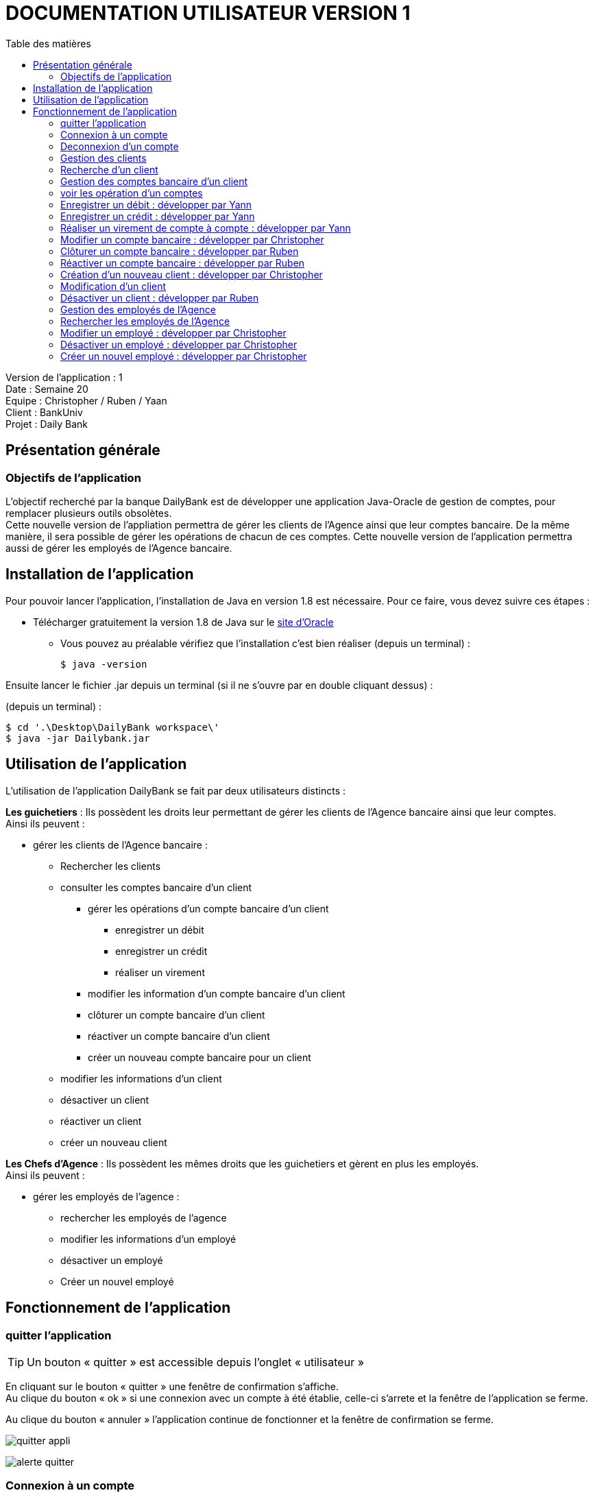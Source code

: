 # DOCUMENTATION UTILISATEUR VERSION 1
:toc: left
:toc-title: Table des matières
:icons: font
:nofooter:

Version de l’application : 1 +
Date : Semaine 20 +
Equipe : Christopher / Ruben / Yaan +
Client : BankUniv +
Projet : Daily Bank +

## Présentation générale

### Objectifs de l'application

L’objectif recherché par la banque DailyBank est de développer une application Java-Oracle de gestion de comptes, pour remplacer plusieurs outils obsolètes. +
Cette nouvelle version de l'appliation permettra de gérer les clients de l'Agence ainsi que leur comptes bancaire. De la même manière, il sera possible de gérer les opérations de chacun de ces comptes. Cette nouvelle version de l'application permettra aussi de gérer les employés de l'Agence bancaire.

## Installation de l'application

Pour pouvoir lancer l'application, l'installation de Java en version 1.8 est nécessaire.
Pour ce faire, vous devez  suivre ces étapes : 

* Télécharger gratuitement la version 1.8 de Java sur le https://www.java.com/fr/download/[site d'Oracle]
** Vous pouvez au préalable vérifiez que l'installation c'est bien réaliser (depuis un terminal) :

    $ java -version 

Ensuite lancer le fichier .jar depuis un terminal (si il ne s'ouvre par en double cliquant dessus) :

(depuis un terminal) :

    $ cd '.\Desktop\DailyBank workspace\'
    $ java -jar Dailybank.jar



## Utilisation de l'application

L'utilisation de l'application DailyBank se fait par deux utilisateurs distincts : 

*Les guichetiers* : Ils possèdent les droits leur permettant de gérer les clients de l'Agence bancaire ainsi que leur comptes. +
Ainsi ils peuvent :

* gérer les clients de l'Agence bancaire :

** Rechercher les clients 
** consulter les comptes bancaire d'un client

*** gérer les opérations d'un compte bancaire d'un client 

**** enregistrer un débit
**** enregistrer un crédit
**** réaliser un virement

*** modifier les information d'un compte bancaire d'un client
*** clôturer un compte bancaire d'un client
*** réactiver un compte bancaire d'un client
*** créer un nouveau compte bancaire pour un client

** modifier les informations d'un client
** désactiver un client
** réactiver un client
** créer un nouveau client

*Les Chefs d'Agence* : Ils possèdent les mêmes droits que les guichetiers et gèrent en plus les employés. +
Ainsi ils peuvent : 

* gérer les employés de l'agence :

** rechercher les employés de l'agence
** modifier les informations d'un employé
** désactiver un employé
** Créer un nouvel employé

## Fonctionnement de l'application

### quitter l'application

TIP: Un bouton « quitter » est accessible depuis l'onglet « utilisateur » 

En cliquant sur le bouton « quitter » une fenêtre de confirmation s'affiche. +
Au clique du bouton « ok » si une connexion avec un compte à été établie, celle-ci s'arrete et la fenêtre de l'application se ferme. +

Au clique du bouton « annuler » l'application continue de fonctionner et la fenêtre de confirmation se ferme.  

image:img/img2/quitter-appli.png[]

image:img/img2/alerte-quitter.png[]

### Connexion à un compte

TIP: Un bouton « connexion »  est accessible depuis l'onglet « utilisateur » 

En cliquant sur le bouton « connexion » une fenêtre d'identification s'affiche. +
Au clique du bouton « valider » une vérifiation des champs de saisie s'effectue. Si ils sont vides, un message d'erreur s'affiche. +
Si le login et le mot de passe appartiennent à un compte de l'Agence, une connexion est établie. +

Au clique du bouton « annuler » aucune connexion n'est établie et la fenêtre d'identification se ferme.

image:img/img2/connection.png[]

image:img/img2/erreur-connection.png[]

### Deconnexion d'un compte

TIP: Un bouton « deconnexion »  est accessible depuis l'onglet « utilisateur » 

Au clique du bouton « déconnexion », la connexion actuellement établie s'arrête.

image:img/img2/deconnection.png[]

### Gestion des clients

NOTE: Cette fonctionnalité n'est accessible que si l'utilisateur est connectée. +
Cette fonctionnalité est accessible depuis l'onglet « gestion »
Tous les utilisateurs ont accès à cette fonctionnalité.

En cliquant sur le bouton « clients » la fenêtre de gestion des clients s'ouvre.

image:img/img2/gestion-client.png[]

image:img/img2/gestion-client2.png[]

### Recherche d'un client

NOTE: Tous les utilisateurs ont accès à cette fonctionnalité.

En cliquant sur le bouton « rechercher » la liste des clients ainsi que leur informations s'affiche sur la fenêtre. +
Les résultats peuvent être affinés en entrant les informations :

* Numéro (numéro du client)

* Nom

* Prénom

image:img/img2/recherche-client.png[]

### Gestion des comptes bancaire d'un client

TIP: Un client doit être sélectionner pour effectuer cette action. +
Tous les utilisateur ont accès à cette fonctionnalité

En cliquant sur le bouton « comptes client » la fenêtre de gestion des comptes bancaire d'un client s'ouvre permettant de gérer les compte d'un client.

image:img/img2/gestion-compte.png[]

image:img/img2/gestion-compte2.png[]

### voir les opération d'un comptes

TIP: Cette fonctionnalité est accessible en sélectionnant un compte. +
Tous les utilisateur ont accès à cette fonctionnalité. +

En cliquant sur le bouton « voir opération » la fenêtre de gestion des opération s'ouvre, permettant à l'utilisateur de gérer les opération d'un compte bancaire.

image:img/img2/gestion-operation.png[]

image:img/img2/gestion-operation2.png[]

### Enregistrer un débit : développer par Yann

NOTE: Tous les utilisateur ont accès à cette fonctionnalité. +
Cette fonctionnalité est accessible en sélectionnant un compte.

En cliquant sur le bouton « enregistrer débit » une fenêtre d'enregistrement d'une opération s'ouvre. +
En cliquant sur le bouton « effectuer débit » si les préconditions :

* le montant de l'opération ne doit pas être inférieur à 0
* le montant de l'opération ne doit être supérieur au découvert autorisé du compte + au solde du compte. 

sont valides, l'opération s'enregistre et le montant du débit se retire du compte. Ensuite la fenêtre d'enregistrement d'une opération se ferme. +

En cliquant sur le bouton « annuler » l'opération s'annule et la fenêtre d'enregistrement d'une opération se ferme.

### Enregistrer un crédit : développer par Yann

NOTE: Tous les utilisateur ont accès à cette fonctionnalité. +
Cette fonctionnalité est accessible en sélectionnant un compte.

En cliquant sur le bouton « enregistrer crédit » une fenêtre d'enregistrement d'une opération s'ouvre. +
En cliquant sur le bouton « effectuer crédit » si les préconditions :

* le montant de l'opération ne doit pas être inférieur à 0

sont valides, l'opération s'enregistre et le montant du débit s'ajoute au compte. Ensuite la fenêtre d'enregistrement d'une opération se ferme. +

En cliquant sur le bouton « annuler » l'opération s'annule et la fenêtre d'enregistrement d'une opération se ferme.

### Réaliser un virement de compte à compte : développer par Yann

NOTE: Tous les utilisateur ont accès à cette fonctionnalité. +
Cette fonctionnalité est accessible en sélectionnant un compte.

En cliquant sur le bouton « réaliser virement » une fenêtre d'enregistrement d'une opération s'ouvre. +
En cliquant sur le bouton « effectuer virement » si les préconditions :

* le montant de l'opération ne doit pas être inférieur à 0
* le montant de l'opération ne doit être supérieur au découvert autorisé du compte + au solde du compte.
* l'ID du compte qui reçoit le virement doit appartenir à un compte de ce même client.

sont valides, l'opération s'enregistre et le montant du débit s'ajoute au compte qui reçoit l'opération et se retire du compte qui effectue l'opération. Ensuite la fenêtre d'enregistrement d'une opération se ferme. +

En cliquant sur le bouton « annuler » l'opération s'annule et la fenêtre d'enregistrement d'une opération se ferme.

### Modifier un compte bancaire : développer par Christopher

En cliquant sur le bouton « modifier compte » une fenêtre de modification d'un compte bancaire s'affiche. +
En cliquant sur le bouton « modifier » la modification du compte s'enregistre et la fenêtre de modification d'un compte se ferme. +

En cliquant sur le bouton « annuler » la modification s'annule et la fenêtre de modification d'un compte se ferme. 

image:img/modif-client.png[]

image:img/modif-client2.png[]

image:img/erreur-modif-client.png[]

### Clôturer un compte bancaire : développer par Ruben

NOTE: Tous les utilisateurs ont accès à cette fonctionnalité. +
Un compte doit être sélectionner. +
Le compte ne doit pas déjà être clôturer.

En cliquant sur le bouton « clôturer compte » une fenêtre de confirmation s'affiche. +
En cliquant sur le bouton « ok » le compte se clôture et la fenêtre de confirmation se ferme. +

En cliquant sur le bouton « annuler » le compte ne se clôture pas et la fenêtre de confirmation se ferme.

image:img/cloturer-compte.png[]

image:img/cloturer-compte2.png[]

image:img/cloturer-compte3.png[]

### Réactiver un compte bancaire : développer par Ruben

NOTE: Tous les utilisateurs ont accès à cette fonctionnalités. +
Un compte doit être sélectionner. +
Le compte doit être clôturer.

En cliquant sur le bouton « réactiver compte » une fenêtre de confirmation s'affiche. +
En cliquant sur le bouton « ok » le compte se réactive et la fenêtre de confirmation se ferme. +

En cliquant sur le bouton « annuler » le compte reste clôturer et la fenêtre de confirmation se ferme.

### Création d'un nouveau client : développer par Christopher

NOTE: Tous les utilisateurs ont accès à cette fonctionnalité.

En cliquant sur le bouton « nouveau client » la fenêtre de création d'un client s'affiche. +
En cliquant sur le bouton « ajouter » les préconditions se vérifie : 

* les champs de saisies ne sont pas vides
* le numéro de téléphone à exactement 10 chiffres
* le mail contient les caractères : @_saisie_._saisie_

Si une préconditions est fausse, une fenêtre d'erreur s'affiche sinon le nouveau client se créer. +

Au clique du bouton « annuler » la création du client s'annule et la fenêtre de création d'un client se ferme.

image:img/img2/nouveau-client.png[]

image:img/img2/nouveau-client2.png[]

image:img/img2/nouveau-client-erreur.png[]

### Modification d'un client

NOTE: Un client doit être sélectionner pour effectuer cette action. +
Tous les utilisateurs ont accès à cette fonctionnalité

En cliquant sur le bouton « modifier client » la fenêtre de modification d'un client s'affiche. +
En cliquant sur le bouton « modifier » les préconditions se vérifie : 

* les champs de saisies ne sont pas vides
* le numéro de téléphone à exactement 10 chiffres
* le mail contient les caractères : @_saisie_._saisie_

Si une préconditions est fausse, une fenêtre d'erreur s'affiche sinon le client se modifie. +

Au clique du bouton « annuler » la modification du client s'annule et la fenêtre de modification d'un client se ferme.

image:img/img2/modification-client.png[]

image:img/img2/modification-client2.png[]

image:img/img2/modification-client-erreur.png[]

### Désactiver un client : développer par Ruben

NOTE: Tous les utilisateurs ont accès à cette fonctionnalité. +
Un client doit être sélectionner. +
Le client ne doit pas être déjà désactiver.

En cliquant sur le bouton « désactiver client » une fenêtre de confirmation s'affiche. +
En cliquant sur le bouton « ok » le client se désactive et la fenêtre de confirmation se ferme. +

En cliquant sur le bouton « annuler » le client ne se désactiver pas et la fenêtre de confirmation se ferme.

image:img/desac-client.png[]

image:img/alert-desac-client.png[]

### Gestion des employés de l'Agence

NOTE: Seul les Chef d'Agence ont accès à cette fonctionnalité.

En cliquant sur le bouton « employé » la fenêtre de gestion des employés de l'Agence s'ouvre. 

### Rechercher les employés de l'Agence

NOTE: Seul les Chef d'Agence ont accès à cette fonctionnalité. 

En cliquant sur le bouton « rechercher » la liste des employés de l'Agence s'affiche sur la fenêtre de gestion des employés. +
La recherche peut être affinée avec la saisies des différent champs :

* ID (l'identifiant de l'employé)
* Login 
* MDP (le mot de passe de l'employé)

image:img/recherche-employe.png[]

image:img/recherche-employe2.png[]

### Modifier un employé : développer par Christopher

NOTE: Seul les Chef d'Agence ont accès à cette fonctionnalité. +
Un employé doit être sélectionner.

En cliquant sur le bouton « modifier employé » la fenêtre de modification d'un employé s'affiche. +
En cliquant sur le bouton « modifier » si les préconditions :

* les différents champs ne doivent pas être vides
* le login et le mot de passe ne doivent pas appartenir à un autre employé

sont valides, la modification s'enregistre sinon une fenêtre d'erreur s'affiche. Ensuite la fenêtre de modification d'un client se ferme. +

En cliquant sur le bouton « annuler » la modification de l'employé s'annule et la fenêtre de modification d'un employé se ferme.

image:img/modifier-employe.png[]

image:img/modifier-employe2.png[]

image:img/modifier-employe3.png[]

image:img/modifier-employe4.png[]

image:img/modifier-employe5.png[]

### Désactiver un employé  : développer par Christopher

NOTE: Seul les Chef d'Agence ont acès à cette fonctionnalité. +
Un employé doit être sélectionner. +
L'employé ne doit pas être déjà désactiver.

En cliquant sur le bouton « désactiver employé » une fenêtre de confirmation s'affiche. +
En cliquant sur le bouton « ok » l"employé se désactive, c'est-dire que son login et son mot de passe de supprime et il n'est donc plus possible de ce connecter sur son compte. Ensuite la fenêtre de confirmation se ferme. +

En cliquant sur le bouton « annuler » la désactivation de l'employé s'annule et la fenêtre de confirmation se ferme. 

### Créer un nouvel employé : développer par Christopher

NOTE: Seul les Chef d'Agence ont accès à cette fonctionnalité.

En cliquant sur le bouton « nouveau employé » une fenêtre de création d'un employé s'affiche. +
En cliquant sur le bouton « ajouter » si les préconditions :

* les différents champs ne doivent pas être vides 
* le login et le mot de passe ne doivent pas appartenir un employé

sont valides, la création de l'employé s'enregistre, sinon une fenêtre d'erreur s'affiche. Ensuite, la fenêtre de création d'un client se ferme. +

En cliquant sur le bouton « annuler » la création de l'employé s'annule et la fenêtre de création d'un employé se ferme.

image:img/creer-employe.png[]

image:img/creer-employe2.png[]

image:img/creer-employe3.png[]

image:img/creer-employe4.png[]

image:img/creer-employe5.png[]